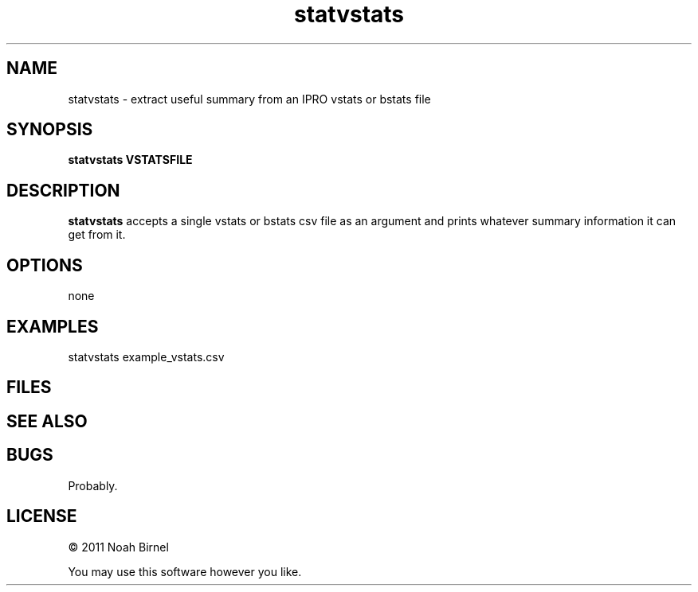 .TH statvstats 1 statvstats\-0.0.1
.SH NAME
statvstats \- extract useful summary from an IPRO vstats or bstats file
.SH SYNOPSIS
.B statvstats VSTATSFILE
.SH DESCRIPTION
.B statvstats
accepts a single vstats or bstats csv 
file as an argument and prints
whatever summary information it can get from it.
.SH OPTIONS
none
.SH EXAMPLES
statvstats example_vstats.csv
.SH FILES
.SH SEE ALSO
.SH BUGS
Probably.
.SH LICENSE
\(co 2011 Noah Birnel
.sp
You may use this software however you like.
